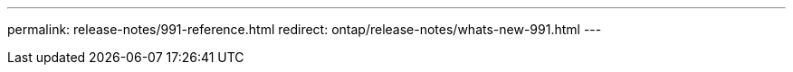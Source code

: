---
permalink: release-notes/991-reference.html
redirect: ontap/release-notes/whats-new-991.html
---